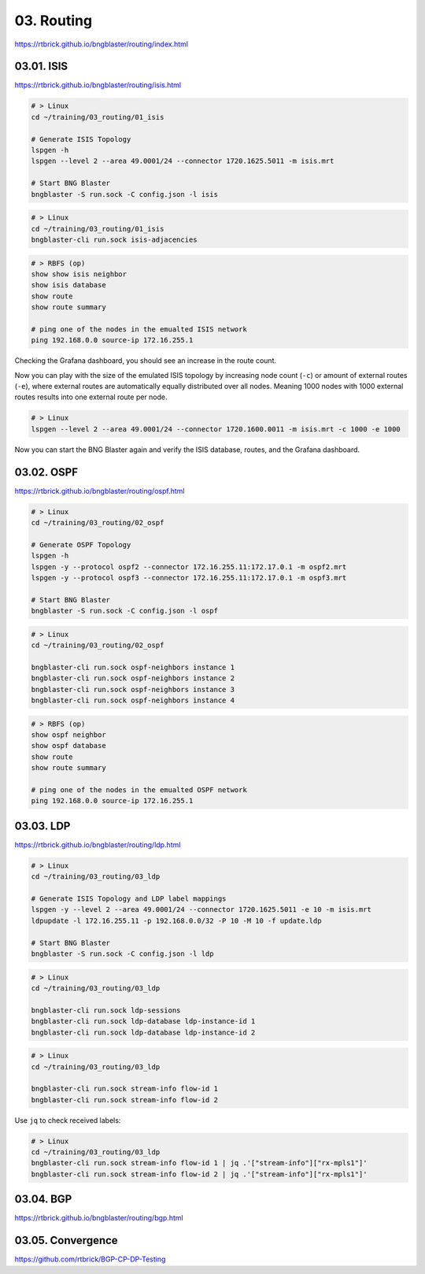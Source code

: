 03. Routing
===========

https://rtbrick.github.io/bngblaster/routing/index.html

03.01. ISIS
-----------

https://rtbrick.github.io/bngblaster/routing/isis.html

.. code-block:: none

    # > Linux
    cd ~/training/03_routing/01_isis

    # Generate ISIS Topology
    lspgen -h
    lspgen --level 2 --area 49.0001/24 --connector 1720.1625.5011 -m isis.mrt

    # Start BNG Blaster
    bngblaster -S run.sock -C config.json -l isis


.. code-block:: none

    # > Linux
    cd ~/training/03_routing/01_isis
    bngblaster-cli run.sock isis-adjacencies


.. code-block:: none

    # > RBFS (op)
    show show isis neighbor
    show isis database
    show route
    show route summary

    # ping one of the nodes in the emualted ISIS network
    ping 192.168.0.0 source-ip 172.16.255.1


Checking the Grafana dashboard, you should see an increase in the route count.

Now you can play with the size of the emulated ISIS topology by increasing node count (``-c``) 
or amount of external routes (``-e``), where external routes are automatically equally distributed 
over all nodes. Meaning 1000 nodes with 1000 external routes results into one external route per node. 

.. code-block:: none

    # > Linux
    lspgen --level 2 --area 49.0001/24 --connector 1720.1600.0011 -m isis.mrt -c 1000 -e 1000


Now you can start the BNG Blaster again and verify the ISIS database, routes, and the Grafana dashboard.

03.02. OSPF
-----------

https://rtbrick.github.io/bngblaster/routing/ospf.html

.. code-block:: none

    # > Linux
    cd ~/training/03_routing/02_ospf

    # Generate OSPF Topology
    lspgen -h
    lspgen -y --protocol ospf2 --connector 172.16.255.11:172.17.0.1 -m ospf2.mrt
    lspgen -y --protocol ospf3 --connector 172.16.255.11:172.17.0.1 -m ospf3.mrt

    # Start BNG Blaster
    bngblaster -S run.sock -C config.json -l ospf


.. code-block:: none

    # > Linux
    cd ~/training/03_routing/02_ospf

    bngblaster-cli run.sock ospf-neighbors instance 1
    bngblaster-cli run.sock ospf-neighbors instance 2
    bngblaster-cli run.sock ospf-neighbors instance 3
    bngblaster-cli run.sock ospf-neighbors instance 4


.. code-block:: none

    # > RBFS (op)
    show ospf neighbor
    show ospf database
    show route
    show route summary

    # ping one of the nodes in the emualted OSPF network
    ping 192.168.0.0 source-ip 172.16.255.1


03.03. LDP
----------

https://rtbrick.github.io/bngblaster/routing/ldp.html

.. code-block:: none

    # > Linux
    cd ~/training/03_routing/03_ldp

    # Generate ISIS Topology and LDP label mappings
    lspgen -y --level 2 --area 49.0001/24 --connector 1720.1625.5011 -e 10 -m isis.mrt
    ldpupdate -l 172.16.255.11 -p 192.168.0.0/32 -P 10 -M 10 -f update.ldp

    # Start BNG Blaster
    bngblaster -S run.sock -C config.json -l ldp


.. code-block:: none

    # > Linux
    cd ~/training/03_routing/03_ldp

    bngblaster-cli run.sock ldp-sessions
    bngblaster-cli run.sock ldp-database ldp-instance-id 1
    bngblaster-cli run.sock ldp-database ldp-instance-id 2


.. code-block:: none

    # > Linux
    cd ~/training/03_routing/03_ldp

    bngblaster-cli run.sock stream-info flow-id 1
    bngblaster-cli run.sock stream-info flow-id 2


Use ``jq`` to check received labels:

.. code-block:: none

    # > Linux
    cd ~/training/03_routing/03_ldp
    bngblaster-cli run.sock stream-info flow-id 1 | jq .'["stream-info"]["rx-mpls1"]'
    bngblaster-cli run.sock stream-info flow-id 2 | jq .'["stream-info"]["rx-mpls1"]'


03.04. BGP
----------

https://rtbrick.github.io/bngblaster/routing/bgp.html

03.05. Convergence
------------------

https://github.com/rtbrick/BGP-CP-DP-Testing